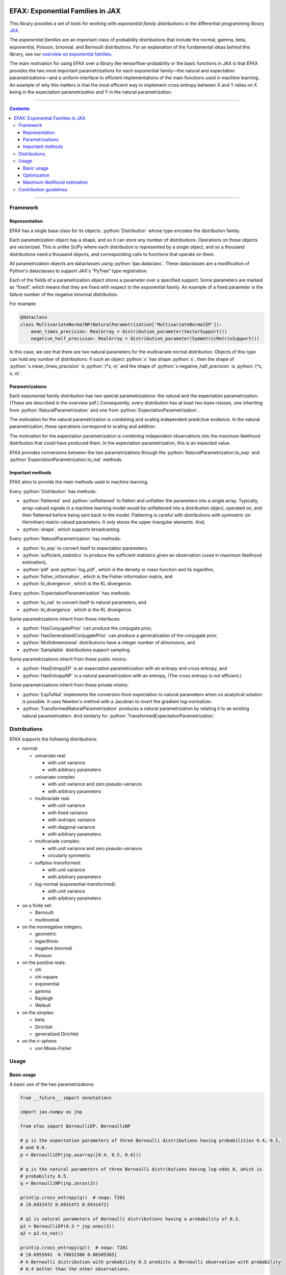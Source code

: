 .. role:: bash(code)
    :language: bash

.. role:: python(code)
    :language: python

.. image:: https://img.shields.io/pypi/v/efax
   :target: https://pypi.org/project/efax/
   :alt: PyPI - Version
   :align: center
.. image:: https://img.shields.io/badge/version_scheme-EffVer-0097a7
   :alt: EffVer Versioning
   :target: https://jacobtomlinson.dev/effver
.. image:: https://img.shields.io/badge/SPEC-0-blue
   :target: https://scientific-python.org/specs/spec-0000/
   :alt: SPEC-0
   :align: center
.. image:: https://img.shields.io/pypi/pyversions/efax
   :alt: PyPI - Python Version
   :align: center

=================================
EFAX: Exponential Families in JAX
=================================

This library provides a set of tools for working with *exponential family distributions* in the
differential programming library `JAX <https://github.com/google/jax/>`_.

The *exponential families* are an important class of probability distributions that include the
normal, gamma, beta, exponential, Poisson, binomial, and Bernoulli distributions.
For an explanation of the fundamental ideas behind this library, see our `overview on exponential
families <https://github.com/NeilGirdhar/efax/blob/master/expfam.pdf>`_.

The main motivation for using EFAX over a library like tensorflow-probability or the basic functions
in JAX is that EFAX provides the two most important parametrizations for each exponential family—the
natural and expectation parametrizations—and a uniform interface to efficient implementations of the
main functions used in machine learning.  An example of why this matters is that the most efficient
way to implement cross entropy between X and Y relies on X being in the expectation parametrization
and Y in the natural parametrization.

----

.. contents::

----

Framework
=========
Representation
--------------
EFAX has a single base class for its objects: :python:`Distribution` whose type encodes the
distribution family.

Each parametrization object has a shape, and so it can store any number of distributions.
Operations on these objects are vectorized.
This is unlike SciPy where each distribution is represented by a single object, and so a thousand
distributions need a thousand objects, and corresponding calls to functions that operate on them.

All parametrization objects are dataclasses using :python:`tjax.dataclass`.  These dataclasses are
a modification of Python's dataclasses to support JAX's “PyTree” type registration.

Each of the fields of a parametrization object stores a parameter over a specified support.
Some parameters are marked as “fixed”, which means that they are fixed with respect to the
exponential family.  An example of a fixed parameter is the failure number of the negative binomial
distribution.

For example:

.. code:: python

    @dataclass
    class MultivariateNormalNP(NaturalParametrization['MultivariateNormalEP']):
        mean_times_precision: RealArray = distribution_parameter(VectorSupport())
        negative_half_precision: RealArray = distribution_parameter(SymmetricMatrixSupport())

In this case, we see that there are two natural parameters for the multivariate normal distribution.
Objects of this type can hold any number of distributions:  if such an object :python:`x` has shape
:python:`s`, then the shape of
:python:`x.mean_times_precision` is :python:`(*s, n)` and the shape of
:python:`x.negative_half_precision` is :python:`(*s, n, n)`.

Parametrizations
----------------
Each exponential family distribution has two special parametrizations: the natural and the
expectation parametrization.  (These are described in the overview pdf.)
Consequently, every distribution has at least two base classes, one inheriting from
:python:`NaturalParametrization` and one from :python:`ExpectationParametrization`.

The motivation for the natural parametrization is combining and scaling independent predictive
evidence.  In the natural parametrization, these operations correspond to scaling and addition.

The motivation for the expectation parametrization is combining independent observations into the
maximum likelihood distribution that could have produced them.  In the expectation parametrization,
this is an expected value.

EFAX provides conversions between the two parametrizations through the
:python:`NaturalParametrization.to_exp` and :python:`ExpectationParametrization.to_nat` methods.

Important methods
-----------------
EFAX aims to provide the main methods used in machine learning.

Every :python:`Distribution` has methods:

- :python:`flattened` and :python:`unflattened` to flatten and unflatten the parameters into a
  single array.  Typically, array-valued signals in a machine learning model would be unflattened
  into a distribution object, operated on, and then flattened before being sent back to the model.
  Flattening is careful with distributions with symmetric (or Hermitian) matrix-valued parameters.
  It only stores the upper triangular elements.  And,
- :python:`shape`, which supports broadcasting.

Every :python:`NaturalParametrization` has methods:

- :python:`to_exp` to convert itself to expectation parameters.
- :python:`sufficient_statistics` to produce the sufficient statistics given an observation (used in
  maximum likelihood estimation),
- :python:`pdf` and :python:`log_pdf`, which is the density or mass function and its logarithm,
- :python:`fisher_information`, which is the Fisher information matrix, and
- :python:`kl_divergence`, which is the KL divergence.

Every :python:`ExpectationParametrization` has methods:

- :python:`to_nat` to convert itself to natural parameters, and
- :python:`kl_divergence`, which is the KL divergence.

Some parametrizations inherit from these interfaces:

- :python:`HasConjugatePrior` can produce the conjugate prior,
- :python:`HasGeneralizedConjugatePrior` can produce a generalization of the conjugate prior,
- :python:`Multidimensional` distributions have a integer number of `dimensions`, and
- :python:`Samplable` distributions support sampling.

Some parametrizations inherit from these public mixins:

- :python:`HasEntropyEP` is an expectation parametrization with an entropy and cross entropy, and
- :python:`HasEntropyNP` is a natural parametrization with an entropy,  (The cross entropy is not
  efficient.)

Some parametrizations inherit from these private mixins:

- :python:`ExpToNat` implements the conversion from expectation to natural parameters when no
  analytical solution is possible.  It uses Newton's method with a Jacobian to invert the gradient
  log-normalizer.
- :python:`TransformedNaturalParametrization` produces a natural parametrization by relating it to
  an existing natural parametrization.  And similarly for
  :python:`TransformedExpectationParametrization`.

Distributions
=============
EFAX supports the following distributions:

- normal:

  - univariate real:

    - with unit variance
    - with arbitrary parameters

  - univariate complex

    - with unit variance and zero pseudo-variance
    - with arbitrary parameters

  - multivariate real:

    - with unit variance
    - with fixed variance
    - with isotropic variance
    - with diagonal variance
    - with arbitrary parameters

  - multivariate complex:

    - with unit variance and zero pseudo-variance
    - circularly symmetric

  - softplus-transformed:

    - with unit variance
    - with arbitrary parameters

  - log-normal (exponential-transformed):

    - with unit variance
    - with arbitrary parameters

- on a finite set:

  - Bernoulli
  - multinomial

- on the nonnegative integers:

  - geometric
  - logarithmic
  - negative binomial
  - Poisson

- on the positive reals:

  - chi
  - chi-square
  - exponential
  - gamma
  - Rayleigh
  - Weibull

- on the simplex:

  - beta
  - Dirichlet
  - generalized Dirichlet

- on the n-sphere:

  - von Mises-Fisher

Usage
=====
Basic usage
-----------
A basic use of the two parametrizations:

.. code:: python

    from __future__ import annotations

    import jax.numpy as jnp

    from efax import BernoulliEP, BernoulliNP

    # p is the expectation parameters of three Bernoulli distributions having probabilities 0.4, 0.5,
    # and 0.6.
    p = BernoulliEP(jnp.asarray([0.4, 0.5, 0.6]))

    # q is the natural parameters of three Bernoulli distributions having log-odds 0, which is
    # probability 0.5.
    q = BernoulliNP(jnp.zeros(3))

    print(p.cross_entropy(q))  # noqa: T201
    # [0.6931472 0.6931472 0.6931472]

    # q2 is natural parameters of Bernoulli distributions having a probability of 0.3.
    p2 = BernoulliEP(0.3 * jnp.ones(3))
    q2 = p2.to_nat()

    print(p.cross_entropy(q2))  # noqa: T201
    # [0.6955941  0.78032386 0.86505365]
    # A Bernoulli distribution with probability 0.3 predicts a Bernoulli observation with probability
    # 0.4 better than the other observations.

Optimization
------------
Using the cross entropy to iteratively optimize a prediction is simple:

.. code:: python

    from __future__ import annotations

    import jax.numpy as jnp
    from jax import grad, lax
    from tjax import JaxBooleanArray, JaxRealArray, jit, print_generic

    from efax import BernoulliEP, BernoulliNP, parameter_dot_product, parameter_map


    def cross_entropy_loss(p: BernoulliEP, q: BernoulliNP) -> JaxRealArray:
        return jnp.sum(p.cross_entropy(q))


    gce = jit(grad(cross_entropy_loss, 1))


    def apply(x: JaxRealArray, x_bar: JaxRealArray) -> JaxRealArray:
        return x - 1e-4 * x_bar


    def body_fun(q: BernoulliNP) -> BernoulliNP:
        q_bar = gce(some_p, q)
        return parameter_map(apply, q, q_bar)


    def cond_fun(q: BernoulliNP) -> JaxBooleanArray:
        q_bar = gce(some_p, q)
        total = jnp.sum(parameter_dot_product(q_bar, q_bar))
        return total > 1e-6  # noqa: PLR2004


    # some_p are expectation parameters of a Bernoulli distribution corresponding
    # to probabilities 0.3, 0.4, and 0.7.
    some_p = BernoulliEP(jnp.asarray([0.3, 0.4, 0.7]))

    # some_q are natural parameters of a Bernoulli distribution corresponding to
    # log-odds 0, which is probability 0.5.
    some_q = BernoulliNP(jnp.zeros(3))

    # Optimize the predictive distribution iteratively, and output the natural parameters of the
    # prediction.
    optimized_q = lax.while_loop(cond_fun, body_fun, some_q)
    print_generic(optimized_q)
    # BernoulliNP
    # └── log_odds=Jax Array (3,) float32
    #     └──  -0.8440 │ -0.4047 │ 0.8440

    # Compare with the true value.
    print_generic(some_p.to_nat())
    # BernoulliNP
    # └── log_odds=Jax Array (3,) float32
    #     └──  -0.8473 │ -0.4055 │ 0.8473

    # Print optimized natural parameters as expectation parameters.
    print_generic(optimized_q.to_exp())
    # BernoulliEP
    # └── probability=Jax Array (3,) float32
    #     └──  0.3007 │ 0.4002 │ 0.6993

Maximum likelihood estimation
-----------------------------
Maximum likelihood estimation is often using the conjugate prior, but this can be done using only
the expectation parametrization (which is equivalent less one parameter that represents the number
of samples).

.. code:: python

    import jax.numpy as jnp
    import jax.random as jr

    from efax import DirichletNP, parameter_mean

    # Consider a Dirichlet distribution with a given alpha.
    alpha = jnp.asarray([2.0, 3.0, 4.0])
    source_distribution = DirichletNP(alpha_minus_one=alpha - 1.0)

    # Let's sample from it.
    n_samples = 10000
    key_a = jr.key(123)
    samples = source_distribution.sample(key_a, (n_samples,))

    # Now, let's find the maximum likelihood Dirichlet distribution that fits it.
    # First, convert the samples to their sufficient statistics.
    ss = DirichletNP.sufficient_statistics(samples)
    # ss has type DirichletEP.  This is similar to the conjguate prior of the Dirichlet distribution.

    # Take the mean over the first axis.
    ss_mean = parameter_mean(ss, axis=0)  # ss_mean also has type DirichletEP.

    # Convert this back to the natural parametrization.
    estimated_distribution = ss_mean.to_nat()
    print(estimated_distribution.alpha_minus_one + 1.0)  # [1.9849904 3.0065458 3.963935 ]  # noqa: T201

Contribution guidelines
=======================

Contributions are welcome!

It's not hard to add a new distribution.  The steps are:

- Create an issue for the new distribution.

- Solve for or research the equations needed to fill the blanks in the overview pdf, and put them in
  the issue.  I'll add them to the pdf for you.

- Implement the natural and expectation parametrizations, either:

  - directly like in the Bernoulli distribution, or
  - as a transformation of an existing exponential family like the Rayleigh distribution.

- Implement the conversion from the expectation to the natural parametrization.  If this has no
  analytical solution, then there's a mixin that implements a numerical solution.  This can be seen
  in the Dirichlet distribution.

- Add the new distribution to the tests by adding it to `create_info <https://github.com/NeilGirdhar/efax/blob/master/tests/create_info.py>`_.

Implementation should respect PEP8.
The tests can be run using :bash:`pytest . -n auto`.  Specific distributions can be run with
:bash:`pytest . -n auto --distribution=Gamma` where the names match the class names in
`create_info <https://github.com/NeilGirdhar/efax/blob/master/tests/create_info.py>`_.

There are a few tools to clean and check the source:

- :bash:`ruff check .`
- :bash:`pyright`
- :bash:`mypy`
- :bash:`isort .`
- :bash:`pylint efax tests`
